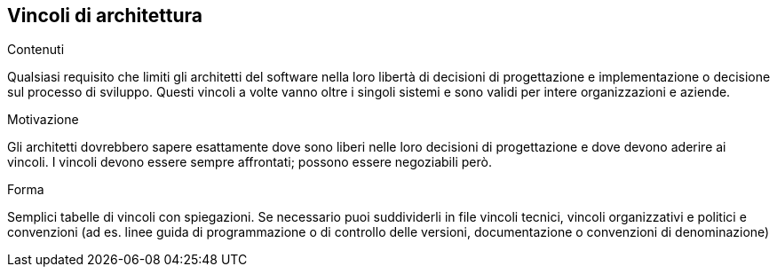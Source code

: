 ifndef::imagesdir[:imagesdir: ../images]

[[section-architecture-constraints]]
== Vincoli di architettura


[role="arc42help"]
****
.Contenuti
Qualsiasi requisito che limiti gli architetti del software nella loro libertà di decisioni di progettazione
e implementazione o decisione sul processo di sviluppo.
Questi vincoli a volte vanno oltre i singoli sistemi e sono validi per intere organizzazioni e aziende.

.Motivazione
Gli architetti dovrebbero sapere esattamente dove sono liberi nelle loro decisioni di progettazione e dove devono aderire ai vincoli.
I vincoli devono essere sempre affrontati; possono essere negoziabili però.

.Forma
Semplici tabelle di vincoli con spiegazioni.
Se necessario puoi suddividerli in file
vincoli tecnici, vincoli organizzativi e politici e
convenzioni (ad es. linee guida di programmazione o di controllo delle versioni, documentazione o convenzioni di denominazione)
****
